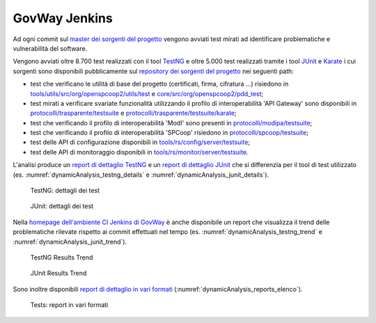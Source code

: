 .. _releaseProcessGovWay_dynamicAnalysis_ci:

GovWay Jenkins
~~~~~~~~~~~~~~~~~~~~~~~~~~~~~~~~~~~~~~

Ad ogni commit sul `master dei sorgenti del progetto <https://github.com/link-it/govway/>`_ vengono avviati test mirati ad identificare problematiche e vulnerabilità del software.

Vengono avviati oltre 8.700 test realizzati con il tool `TestNG <https://testng.org/doc/>`_ e oltre 5.000 test realizzati tramite i tool `JUnit <https://junit.org/junit4/>`_ e `Karate <https://karatelabs.github.io/karate/>`_ i cui sorgenti sono disponibili pubblicamente sul `repository dei sorgenti del progetto <https://github.com/link-it/govway/>`_ nei seguenti path:

- test che verificano le utilità di base del progetto (certificati, firma, cifratura ...) risiedono in `tools/utils/src/org/openspcoop2/utils/test <https://github.com/link-it/govway/tree/master/tools/utils/src/org/openspcoop2/utils/test>`_ e `core/src/org/openspcoop2/pdd_test <https://github.com/link-it/govway/tree/master/core/src/org/openspcoop2/pdd_test>`_;

- test mirati a verificare svariate funzionalità utilizzando il profilo di interoperabilità 'API Gateway' sono disponibili in `protocolli/trasparente/testsuite <https://github.com/link-it/govway/tree/master/protocolli/trasparente/testsuite>`_ e `protocolli/trasparente/testsuite/karate <https://github.com/link-it/govway/tree/master/protocolli/trasparente/testsuite/karate>`_;

- test che verificando il profilo di interoperabilità 'ModI' sono presenti in `protocolli/modipa/testsuite <https://github.com/link-it/govway/tree/master/protocolli/modipa/testsuite>`_;

- test che verificando il profilo di interoperabilità 'SPCoop' risiedono in `protocolli/spcoop/testsuite <https://github.com/link-it/govway/tree/master/protocolli/spcoop/testsuite>`_;

- test delle API di configurazione disponibili in `tools/rs/config/server/testsuite <https://github.com/link-it/govway/tree/master/tools/rs/config/server/testsuite>`_;

- test delle API di monitoraggio disponibili in `tools/rs/monitor/server/testsuite <https://github.com/link-it/govway/tree/master/tools/rs/config/monitor/testsuite>`_.

L'analisi produce un `report di dettaglio TestNG <https://jenkins.link.it/govway/job/GovWay/lastCompletedBuild/testngreports/>`_ e un `report di dettaglio JUnit <https://jenkins.link.it/govway/job/GovWay/lastCompletedBuild/testngreports/>`_ che si differenzia per il tool di test utilizzato (es. :numref:`dynamicAnalysis_testng_details` e :numref:`dynamicAnalysis_junit_details`). 

.. figure:: ../../_figure_console/dynamicAnalysis_testng_details.png
  :scale: 60%
  :name: dynamicAnalysis_testng_details

  TestNG: dettagli dei test

.. figure:: ../../_figure_console/dynamicAnalysis_junit_details.png
  :scale: 60%
  :name: dynamicAnalysis_junit_details

  JUnit: dettagli dei test

Nella `homepage dell'ambiente CI Jenkins di GovWay <https://jenkins.link.it/govway/job/GovWay/>`_ è anche disponibile un report che visualizza il trend delle problematiche rilevate rispetto ai commit effettuati nel tempo (es. :numref:`dynamicAnalysis_testng_trend` e :numref:`dynamicAnalysis_junit_trend`).

.. figure:: ../../_figure_console/dynamicAnalysis_testng_trend.png
  :scale: 80%
  :name: dynamicAnalysis_testng_trend

  TestNG Results Trend

.. figure:: ../../_figure_console/dynamicAnalysis_junit_trend.png
  :scale: 80%
  :name: dynamicAnalysis_junit_trend

  JUnit Results Trend

Sono inoltre disponibili `report di dettaglio in vari formati <https://jenkins.link.it/govway-testsuite/>`_ (:numref:`dynamicAnalysis_reports_elenco`). 

.. figure:: ../../_figure_console/dynamicAnalysis_reports_elenco.png
  :scale: 80%
  :name: dynamicAnalysis_reports_elenco

  Tests: report in vari formati

